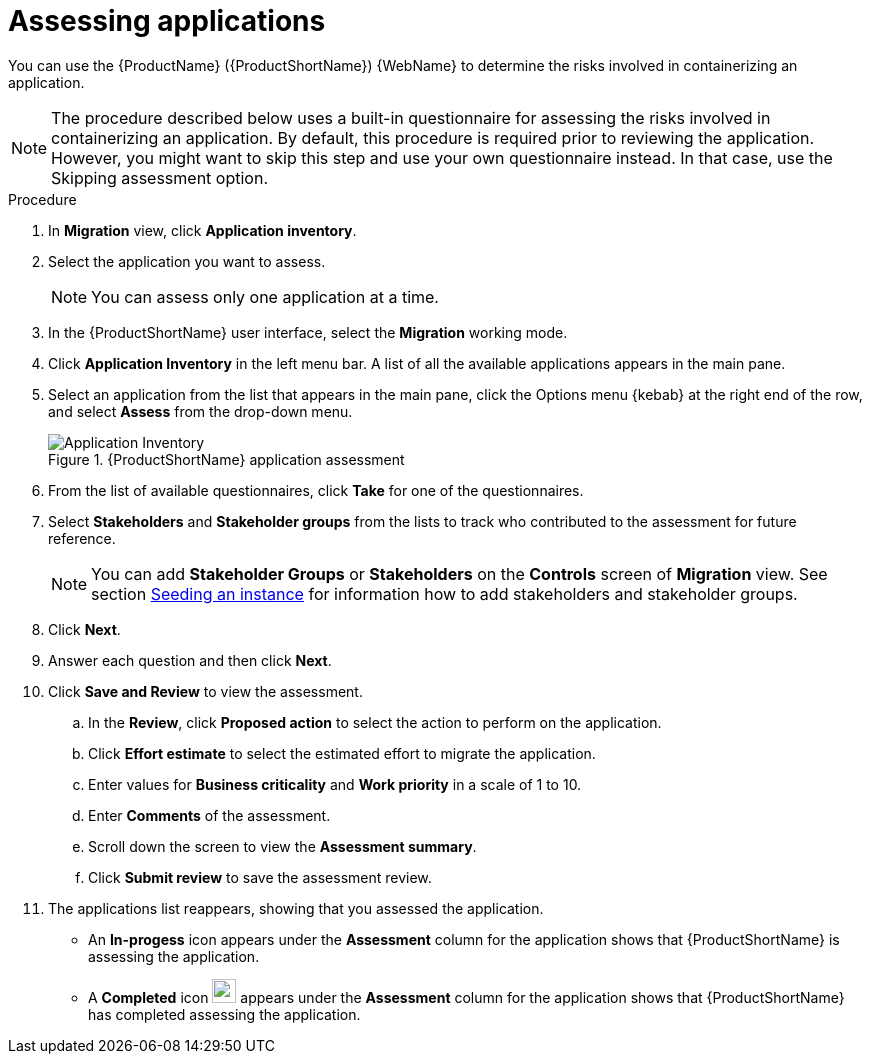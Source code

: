 // Module included in the following assemblies:
//
// * docs/web-console-guide/master.adoc

:_content-type: PROCEDURE
[id="mta-web-assessing-apps_{context}"]
= Assessing applications

You can use the {ProductName} ({ProductShortName}) {WebName} to determine the risks involved in containerizing an application.

[NOTE]
====
The procedure described below uses a built-in questionnaire for assessing the risks involved in containerizing an application. By default, this procedure is required prior to reviewing the application. However, you might want to skip this step and use your own questionnaire instead. In that case, use the Skipping assessment option.
====

.Procedure

. In *Migration* view, click *Application inventory*.
+
// ![](/Tackle2/AppAssessAnalyze/AnalysisSelect.png)
. Select the application you want to assess.
+
[NOTE]
====
You can assess only one application at a time.
====
. In the {ProductShortName} user interface, select the *Migration* working mode.
. Click *Application Inventory* in the left menu bar. A list of all the available applications appears in the main pane. 
. Select an application from the list that appears in the main pane, click the Options menu {kebab} at the right end of the row, and select *Assess* from the drop-down menu.
+
.{ProductShortName} application assessment
image::mta-web-assessment-app-01.png[Application Inventory]

. From the list of available questionnaires, click *Take* for one of the questionnaires. 
. Select *Stakeholders* and *Stakeholder groups* from the lists to track who contributed to the assessment for future reference.
+
[NOTE]
====
You can add *Stakeholder Groups* or *Stakeholders* on the *Controls* screen of *Migration* view. See section link:https://access.redhat.com/documentation/en-us/migration_toolkit_for_applications/7.0/html/user_interface_guide/configuring-the-instance-environment#mta-web-seeding-instances_user-interface-guide[Seeding an instance] for information how to add stakeholders and stakeholder groups.
====
. Click *Next*.
. Answer each question and then click *Next*.
. Click *Save and Review* to view the assessment.
.. In the *Review*, click *Proposed action* to select the action to perform on the application.
.. Click *Effort estimate* to select the estimated effort to migrate the application.
.. Enter values for *Business criticality* and *Work priority* in a scale of 1 to 10.
.. Enter *Comments* of the assessment.
.. Scroll down the screen to view the *Assessment summary*.
.. Click *Submit review* to save the assessment review.
. The applications list reappears, showing that you assessed the application.
+
* An *In-progess* icon appears under the *Assessment* column for the application shows that {ProductShortName} is assessing the application.
* A *Completed* icon image:completed.png[completed,24,24] appears under the *Assessment* column for the application shows that {ProductShortName} has completed assessing the application.
    